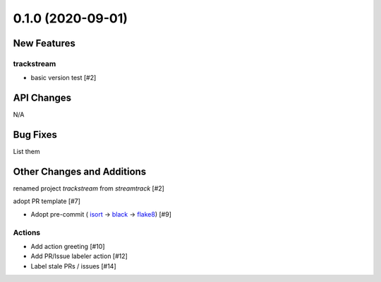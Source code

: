 ==================
0.1.0 (2020-09-01)
==================

New Features
------------

trackstream
^^^^^^^^^^^

- basic version test [#2]


API Changes
-----------

N/A


Bug Fixes
---------

List them


Other Changes and Additions
---------------------------

renamed project `trackstream` from `streamtrack` [#2]

adopt PR template [#7]

- Adopt pre-commit (
  `isort <https://pypi.org/project/isort/>`_ 
  -> `black <https://pypi.org/project/black/>`_ 
  -> `flake8 <https://pypi.org/project/flake8/>`_) [#9]

Actions
^^^^^^^

- Add action greeting [#10]

- Add PR/Issue labeler action [#12]

- Label stale PRs / issues [#14]
